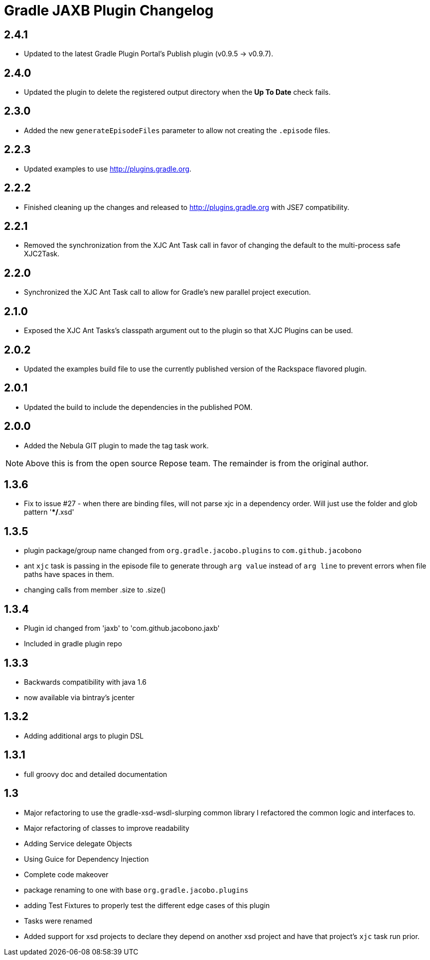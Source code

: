 = Gradle JAXB Plugin Changelog

== 2.4.1
* Updated to the latest Gradle Plugin Portal's Publish plugin (v0.9.5 -> v0.9.7).

== 2.4.0
* Updated the plugin to delete the registered output directory when the *Up To Date* check fails.

== 2.3.0
* Added the new `generateEpisodeFiles` parameter to allow not creating the `.episode` files.

== 2.2.3
* Updated examples to use http://plugins.gradle.org.

== 2.2.2
* Finished cleaning up the changes and released to
  http://plugins.gradle.org with JSE7 compatibility.

== 2.2.1
* Removed the synchronization from the XJC Ant Task call in favor of
  changing the default to the multi-process safe XJC2Task.

== 2.2.0
* Synchronized the XJC Ant Task call to allow for Gradle's new parallel
  project execution.

== 2.1.0
* Exposed the XJC Ant Tasks's classpath argument out to the plugin so
  that XJC Plugins can be used.

== 2.0.2
* Updated the examples build file to use the currently published version
  of the Rackspace flavored plugin.

== 2.0.1
* Updated the build to include the dependencies in the published POM.

== 2.0.0
* Added the Nebula GIT plugin to made the tag task work.

[NOTE]
====
Above this is from the open source Repose team.
The remainder is from the original author.
====


== 1.3.6
* Fix to issue #27 - when there are binding files, will not parse xjc
  in a dependency order.  Will just use the folder and glob pattern
  '**/*.xsd'

== 1.3.5

* plugin package/group name changed from `org.gradle.jacobo.plugins`
  to `com.github.jacobono`
* ant `xjc` task is passing in the episode file to generate through
  `arg value` instead of `arg line` to prevent errors when file paths
  have spaces in them.
* changing calls from member .size to .size()

== 1.3.4

* Plugin id changed from 'jaxb' to 'com.github.jacobono.jaxb'
* Included in gradle plugin repo

== 1.3.3

* Backwards compatibility with java 1.6
* now available via bintray's jcenter

== 1.3.2

* Adding additional args to plugin DSL

== 1.3.1

* full groovy doc and detailed documentation

== 1.3

* Major refactoring to use the gradle-xsd-wsdl-slurping common library
  I refactored the common logic and interfaces to. 
* Major refactoring of classes to improve readability
* Adding Service delegate Objects
* Using Guice for Dependency Injection
* Complete code makeover
* package renaming to one with base `org.gradle.jacobo.plugins`
* adding Test Fixtures to properly test the different edge cases of this
  plugin
* Tasks were renamed
* Added support for xsd projects to declare they depend on another xsd
  project and have that project's `xjc` task run prior. 
